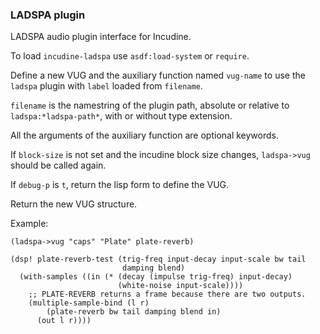 *** LADSPA plugin
LADSPA audio plugin interface for Incudine.

#+texinfo: @noindent
To load ~incudine-ladspa~ use ~asdf:load-system~ or ~require~.

#+attr_texinfo: :options {Macro} vug:ladspa->vug filename label vug-name @andkey{} block-size debug-p
#+begin_deffn
Define a new VUG and the auxiliary function named ~vug-name~ to use
the ~ladspa~ plugin with ~label~ loaded from ~filename~.

~filename~ is the namestring of the plugin path, absolute or relative to
~ladspa:*ladspa-path*~, with or without type extension.

All the arguments of the auxiliary function are optional keywords.

If ~block-size~ is not set and the incudine block size changes,
~ladspa->vug~ should be called again.

If ~debug-p~ is ~t~, return the lisp form to define the VUG.

Return the new VUG structure.

Example:

: (ladspa->vug "caps" "Plate" plate-reverb)
:
: (dsp! plate-reverb-test (trig-freq input-decay input-scale bw tail
:                          damping blend)
:   (with-samples ((in (* (decay (impulse trig-freq) input-decay)
:                         (white-noise input-scale))))
:     ;; PLATE-REVERB returns a frame because there are two outputs.
:     (multiple-sample-bind (l r)
:         (plate-reverb bw tail damping blend in)
:       (out l r))))
#+end_deffn

#+attr_texinfo: :options {Variable} ladspa:*ladspa-path*
#+begin_defvr
#+end_defvr

#+attr_texinfo: :options {Condition} ladspa:ladspa-error
#+begin_deftp
#+end_deftp

#+attr_texinfo: :options ladspa:ladspa-error format-control @andrest{} format-arguments
#+begin_defun
#+end_defun

#+attr_texinfo: :options ladspa:properties descriptor
#+begin_defun
#+end_defun

#+attr_texinfo: :options {Constant} ladspa:property-realtime
#+begin_defvr
#+end_defvr

#+attr_texinfo: :options {Constant} ladspa:property-inplace-broken
#+begin_defvr
#+end_defvr

#+attr_texinfo: :options {Constant} ladspa:property-hard-rt-capable
#+begin_defvr
#+end_defvr

#+attr_texinfo: :options ladspa:realtime-p x
#+begin_defun
#+end_defun

#+attr_texinfo: :options ladspa:inplace-broken-p x
#+begin_defun
#+end_defun

#+attr_texinfo: :options ladspa:hard-rt-capable-p x
#+begin_defun
#+end_defun

#+attr_texinfo: :options {Constant} ladspa:port-input
#+begin_defvr
#+end_defvr

#+attr_texinfo: :options {Constant} ladspa:port-output
#+begin_defvr
#+end_defvr

#+attr_texinfo: :options {Constant} ladspa:port-control
#+begin_defvr
#+end_defvr

#+attr_texinfo: :options {Constant} ladspa:port-audio
#+begin_defvr
#+end_defvr

#+attr_texinfo: :options ladspa:port-input-p x
#+begin_defun
#+end_defun

#+attr_texinfo: :options ladspa:port-output-p x
#+begin_defun
#+end_defun

#+attr_texinfo: :options ladspa:port-control-p x
#+begin_defun
#+end_defun

#+attr_texinfo: :options ladspa:port-audio-p x
#+begin_defun
#+end_defun

#+attr_texinfo: :options {Constant} ladspa:hint-bounded-below
#+begin_defvr
#+end_defvr

#+attr_texinfo: :options {Constant} ladspa:hint-bounded-above
#+begin_defvr
#+end_defvr

#+attr_texinfo: :options {Constant} ladspa:hint-toggled
#+begin_defvr
#+end_defvr

#+attr_texinfo: :options {Constant} ladspa:hint-sample-rate
#+begin_defvr
#+end_defvr

#+attr_texinfo: :options {Constant} ladspa:hint-logarithmic
#+begin_defvr
#+end_defvr

#+attr_texinfo: :options {Constant} ladspa:hint-integer
#+begin_defvr
#+end_defvr

#+attr_texinfo: :options {Constant} ladspa:hint-default-mask
#+begin_defvr
#+end_defvr

#+attr_texinfo: :options {Constant} ladspa:hint-default-none
#+begin_defvr
#+end_defvr

#+attr_texinfo: :options {Constant} ladspa:hint-default-minimum
#+begin_defvr
#+end_defvr

#+attr_texinfo: :options {Constant} ladspa:hint-default-low
#+begin_defvr
#+end_defvr

#+attr_texinfo: :options {Constant} ladspa:hint-default-middle
#+begin_defvr
#+end_defvr

#+attr_texinfo: :options {Constant} ladspa:hint-default-high
#+begin_defvr
#+end_defvr

#+attr_texinfo: :options {Constant} ladspa:hint-default-maximum
#+begin_defvr
#+end_defvr

#+attr_texinfo: :options {Constant} ladspa:hint-default-0
#+begin_defvr
#+end_defvr

#+attr_texinfo: :options {Constant} ladspa:hint-default-1
#+begin_defvr
#+end_defvr

#+attr_texinfo: :options {Constant} ladspa:hint-default-100
#+begin_defvr
#+end_defvr

#+attr_texinfo: :options {Constant} ladspa:hint-default-440
#+begin_defvr
#+end_defvr

#+attr_texinfo: :options ladspa:hint-bounded-below-p x
#+begin_defun
#+end_defun

#+attr_texinfo: :options ladspa:hint-bounded-above-p x
#+begin_defun
#+end_defun

#+attr_texinfo: :options ladspa:hint-toggled-p x
#+begin_defun
#+end_defun

#+attr_texinfo: :options ladspa:hint-sample-rate-p x
#+begin_defun
#+end_defun

#+attr_texinfo: :options ladspa:hint-logarithmic-p x
#+begin_defun
#+end_defun

#+attr_texinfo: :options ladspa:hint-integer-p x
#+begin_defun
#+end_defun

#+attr_texinfo: :options ladspa:hint-has-default-p x
#+begin_defun
#+end_defun

#+attr_texinfo: :options ladspa:hint-default-minimum-p x
#+begin_defun
#+end_defun

#+attr_texinfo: :options ladspa:hint-default-low-p x
#+begin_defun
#+end_defun

#+attr_texinfo: :options ladspa:hint-default-middle-p x
#+begin_defun
#+end_defun

#+attr_texinfo: :options ladspa:hint-default-high-p x
#+begin_defun
#+end_defun

#+attr_texinfo: :options ladspa:hint-default-maximum-p x
#+begin_defun
#+end_defun

#+attr_texinfo: :options ladspa:hint-default-0-p x
#+begin_defun
#+end_defun

#+attr_texinfo: :options ladspa:hint-default-1-p x
#+begin_defun
#+end_defun

#+attr_texinfo: :options ladspa:hint-default-100-p x
#+begin_defun
#+end_defun

#+attr_texinfo: :options ladspa:hint-default-440-p x
#+begin_defun
#+end_defun

#+attr_texinfo: :options ladspa:hint-default port-range-hint-pointer @andoptional{} sample-rate
#+begin_defun
#+end_defun

#+attr_texinfo: :options ladspa:descriptor instance
#+begin_defun
#+end_defun

#+attr_texinfo: :options ladspa:descriptor-slot-value descriptor slot-name
#+begin_defun
#+end_defun

#+attr_texinfo: :options {Structure} ladspa:handle
#+begin_deftp
#+end_deftp

#+attr_texinfo: :options ladspa:pointer instance
#+begin_defun
#+end_defun

#+attr_texinfo: :options ladspa:active-p instance
#+begin_defun
#+end_defun

#+attr_texinfo: :options ladspa:deleted-p instance
#+begin_defun
#+end_defun

#+attr_texinfo: :options ladspa:unique-id descriptor
#+begin_defun
#+end_defun

#+attr_texinfo: :options ladspa:label descriptor
#+begin_defun
#+end_defun

#+attr_texinfo: :options ladspa:name descriptor
#+begin_defun
#+end_defun

#+attr_texinfo: :options ladspa:maker descriptor
#+begin_defun
#+end_defun

#+attr_texinfo: :options ladspa:copyright descriptor
#+begin_defun
#+end_defun

#+attr_texinfo: :options ladspa:port-count descriptor
#+begin_defun
#+end_defun

#+attr_texinfo: :options ladspa:port-descriptors descriptor
#+begin_defun
#+end_defun

#+attr_texinfo: :options ladspa:port-names descriptor
#+begin_defun
#+end_defun

#+attr_texinfo: :options ladspa:port-range-hints descriptor
#+begin_defun
#+end_defun

#+attr_texinfo: :options ladspa:implementation-data descriptor
#+begin_defun
#+end_defun

#+attr_texinfo: :options ladspa:instantiate callback descriptor sample-rate
#+begin_defun
#+end_defun

#+attr_texinfo: :options ladspa:connect-port callback instance port data-location
#+begin_defun
#+end_defun

#+attr_texinfo: :options ladspa:has-activate-p descriptor
#+begin_defun
#+end_defun

#+attr_texinfo: :options ladspa:activate instance
#+begin_defun
#+end_defun

#+attr_texinfo: :options ladspa:run callback instance sample-count
#+begin_defun
#+end_defun

#+attr_texinfo: :options ladspa:has-run-adding-p descriptor
#+begin_defun
#+end_defun

#+attr_texinfo: :options ladspa:run-adding callback instance sample-count
#+begin_defun
#+end_defun

#+attr_texinfo: :options ladspa:has-set-run-adding-gain-p descriptor
#+begin_defun
#+end_defun

#+attr_texinfo: :options ladspa:set-run-adding-gain callback instance gain
#+begin_defun
#+end_defun

#+attr_texinfo: :options ladspa:has-deactivate-p descriptor
#+begin_defun
#+end_defun

#+attr_texinfo: :options ladspa:deactivate instance
#+begin_defun
#+end_defun

#+attr_texinfo: :options ladspa:cleanup instance
#+begin_defun
#+end_defun

#+attr_texinfo: :options ladspa:load-plugin-library filename
#+begin_defun
#+end_defun

#+attr_texinfo: :options ladspa:unload-plugin-library filename
#+begin_defun
#+end_defun

#+attr_texinfo: :options ladspa:unload-all-plugins
#+begin_defun
#+end_defun

#+attr_texinfo: :options ladspa:plugin-descriptor filename label
#+begin_defun
#+end_defun

#+texinfo: @page
